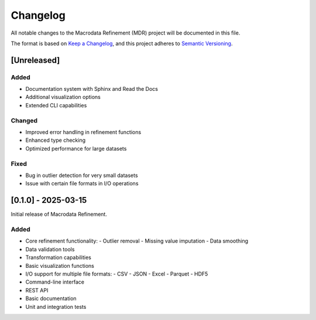 .. _changelog:

Changelog
========

All notable changes to the Macrodata Refinement (MDR) project will be documented in this file.

The format is based on `Keep a Changelog <https://keepachangelog.com/en/1.0.0/>`_,
and this project adheres to `Semantic Versioning <https://semver.org/spec/v2.0.0.html>`_.

[Unreleased]
-----------

Added
~~~~~

- Documentation system with Sphinx and Read the Docs
- Additional visualization options
- Extended CLI capabilities

Changed
~~~~~~~

- Improved error handling in refinement functions
- Enhanced type checking
- Optimized performance for large datasets

Fixed
~~~~~

- Bug in outlier detection for very small datasets
- Issue with certain file formats in I/O operations

[0.1.0] - 2025-03-15
------------------

Initial release of Macrodata Refinement.

Added
~~~~~

- Core refinement functionality:
  - Outlier removal
  - Missing value imputation
  - Data smoothing
- Data validation tools
- Transformation capabilities
- Basic visualization functions
- I/O support for multiple file formats:
  - CSV
  - JSON
  - Excel
  - Parquet
  - HDF5
- Command-line interface
- REST API
- Basic documentation
- Unit and integration tests
